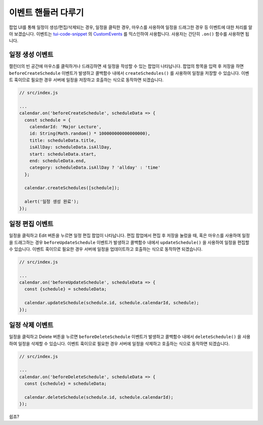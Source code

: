 ###################
이벤트 핸들러 다루기
###################

팝업 UI를 통해 일정이 생성/편집/삭제되는 경우, 일정을 클릭한 경우, 마우스를 사용하여 일정을 드래그한 경우 등 이벤트에 대한 처리를 알아 보겠습니다. 이벤트는 `tui-code-snippet <https://github.com/nhnent/tui.code-snippet>`_ 의 `CustomEvents <https://nhnent.github.io/tui.code-snippet/latest/tui.util.CustomEvents.html>`_ 를 믹스인하여 사용합니다. 사용자는 간단히 ``.on()`` 함수를 사용하면 됩니다.

일정 생성 이벤트
==================================

캘린더의 빈 공간에 마우스를 클릭하거나 드래깅하면 새 일정을 작성할 수 있는 팝업이 나타납니다. 팝업의 항목을 입력 후 저장을 하면 ``beforeCreateSchedule`` 이벤트가 발생하고 콜백함수 내에서 ``createSchedules()`` 를 사용하여 일정을 저장할 수 있습니다. 이벤트 훅이므로 필요한 경우 서버에 일정을 저장하고 호출하는 식으로 동작하면 되겠습니다.

.. code-block:: js

  // src/index.js

  ...
  calendar.on('beforeCreateSchedule', scheduleData => {
    const schedule = {
      calendarId: 'Major Lecture',
      id: String(Math.random() * 100000000000000000),
      title: scheduleData.title,
      isAllDay: scheduleData.isAllDay,
      start: scheduleData.start,
      end: scheduleData.end,
      category: scheduleData.isAllDay ? 'allday' : 'time'
    };

    calendar.createSchedules([schedule]);

    alert('일정 생성 완료');
  });

일정 편집 이벤트
==================================

일정을 클릭하고 Edit 버튼을 누르면 일정 편집 팝업이 나타납니다. 편집 팝업에서 편집 후 저장을 눌렀을 때, 혹은 마우스를 사용하여 일정을 드래그하는 경우 ``beforeUpdateSchedule`` 이벤트가 발생하고 콜백함수 내에서 ``updateSchedule()`` 을 사용하여 일정을 편집할 수 있습니다. 이벤트 훅이므로 필요한 경우 서버에 일정을 업데이트하고 호출하는 식으로 동작하면 되겠습니다.

.. code-block:: js

  // src/index.js

  ...
  calendar.on('beforeUpdateSchedule', scheduleData => {
    const {schedule} = scheduleData;

    calendar.updateSchedule(schedule.id, schedule.calendarId, schedule);
  });

일정 삭제 이벤트
==================================

일정을 클릭하고 Delete 버튼을 누르면 ``beforeDeleteSchedule`` 이벤트가 발생하고 콜백함수 내에서 ``deleteSchedule()`` 을 사용하여 일정을 삭제할 수 있습니다. 이벤트 훅이므로 필요한 경우 서버에 일정을 삭제하고 호출하는 식으로 동작하면 되겠습니다.

.. code-block:: js

  // src/index.js

  ...
  calendar.on('beforeDeleteSchedule', scheduleData => {
    const {schedule} = scheduleData;

    calendar.deleteSchedule(schedule.id, schedule.calendarId);
  });

쉽죠?
